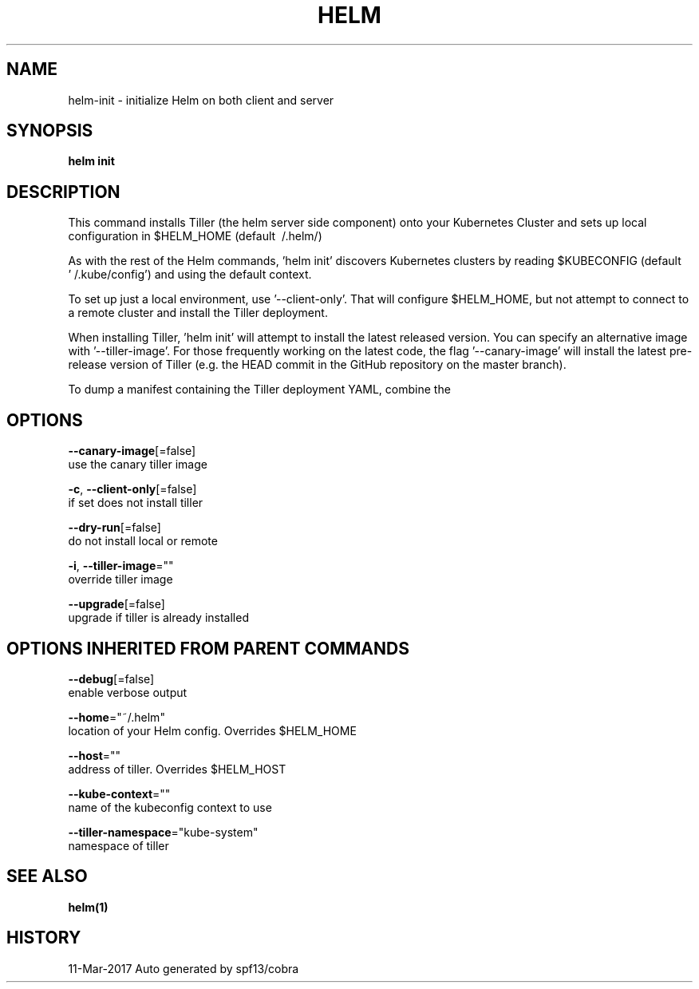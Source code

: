 .TH "HELM" "1" "Mar 2017" "Auto generated by spf13/cobra" "" 
.nh
.ad l


.SH NAME
.PP
helm\-init \- initialize Helm on both client and server


.SH SYNOPSIS
.PP
\fBhelm init\fP


.SH DESCRIPTION
.PP
This command installs Tiller (the helm server side component) onto your
Kubernetes Cluster and sets up local configuration in $HELM\_HOME (default \~/.helm/)

.PP
As with the rest of the Helm commands, 'helm init' discovers Kubernetes clusters
by reading $KUBECONFIG (default '\~/.kube/config') and using the default context.

.PP
To set up just a local environment, use '\-\-client\-only'. That will configure
$HELM\_HOME, but not attempt to connect to a remote cluster and install the Tiller
deployment.

.PP
When installing Tiller, 'helm init' will attempt to install the latest released
version. You can specify an alternative image with '\-\-tiller\-image'. For those
frequently working on the latest code, the flag '\-\-canary\-image' will install
the latest pre\-release version of Tiller (e.g. the HEAD commit in the GitHub
repository on the master branch).

.PP
To dump a manifest containing the Tiller deployment YAML, combine the
'\-\-dry\-run' and '\-\-debug' flags.


.SH OPTIONS
.PP
\fB\-\-canary\-image\fP[=false]
    use the canary tiller image

.PP
\fB\-c\fP, \fB\-\-client\-only\fP[=false]
    if set does not install tiller

.PP
\fB\-\-dry\-run\fP[=false]
    do not install local or remote

.PP
\fB\-i\fP, \fB\-\-tiller\-image\fP=""
    override tiller image

.PP
\fB\-\-upgrade\fP[=false]
    upgrade if tiller is already installed


.SH OPTIONS INHERITED FROM PARENT COMMANDS
.PP
\fB\-\-debug\fP[=false]
    enable verbose output

.PP
\fB\-\-home\fP="~/.helm"
    location of your Helm config. Overrides $HELM\_HOME

.PP
\fB\-\-host\fP=""
    address of tiller. Overrides $HELM\_HOST

.PP
\fB\-\-kube\-context\fP=""
    name of the kubeconfig context to use

.PP
\fB\-\-tiller\-namespace\fP="kube\-system"
    namespace of tiller


.SH SEE ALSO
.PP
\fBhelm(1)\fP


.SH HISTORY
.PP
11\-Mar\-2017 Auto generated by spf13/cobra
